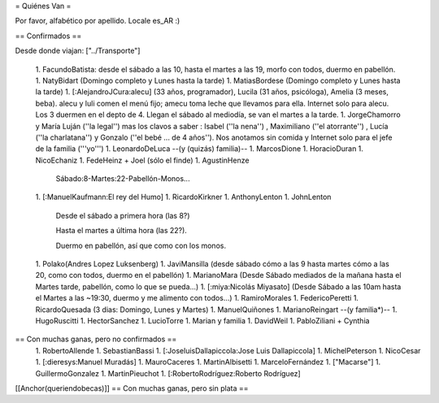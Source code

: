 = Quiénes Van =

Por favor, alfabético por apellido. Locale es_AR :)

== Confirmados ==

Desde donde viajan: ["../Transporte"]

 1. FacundoBatista: desde el sábado a las 10, hasta el martes a las 19, morfo con todos, duermo en pabellón.
 1. NatyBidart (Domingo completo y Lunes hasta la tarde)
 1. MatiasBordese (Domingo completo y Lunes hasta la tarde)
 1. [:AlejandroJCura:alecu] (33 años, programador), Lucila (31 años, psicóloga), Amelia (3 meses, beba). alecu y luli comen el menú fijo; amecu toma leche que llevamos para ella. Internet solo para alecu. Los 3 duermen en el depto de 4. Llegan el sábado al mediodía, se van el martes a la tarde.
 1. JorgeChamorro y María Luján (''la legal'') mas los clavos a saber : Isabel (''la nena'') , Maximiliano (''el atorrante'') , Lucía (''la charlatana'') y Gonzalo (''el bebé ... de 4 años''). Nos anotamos sin comida y Internet solo para el jefe de la familia ('''yo''')
 1. LeonardoDeLuca --(y (quizás) familia)--
 1. MarcosDione
 1. HoracioDuran
 1. NicoEchaniz
 1. FedeHeinz + Joel (sólo el finde)
 1. AgustinHenze
   Sábado:8-Martes:22-Pabellón-Monos...
 1. [:ManuelKaufmann:El rey del Humo]
 1. RicardoKirkner
 1. AnthonyLenton
 1. JohnLenton
   Desde el sábado a primera hora (las 8?)

   Hasta el martes a última hora (las 22?).

   Duermo en pabellón, así que como con los monos.
 1. Polako(Andres Lopez Luksenberg)
 1. JaviMansilla (desde sábado cómo a las 9 hasta martes cómo a las 20, como con todos, duermo en el pabellón)
 1. MarianoMara (Desde Sábado mediados de la mañana hasta el Martes tarde, pabellón, como lo que se pueda...)
 1. [:miya:Nicolás Miyasato] (Desde Sábado a las 10am hasta el Martes a las ~19:30, duermo y me alimento con todos...)
 1. RamiroMorales
 1. FedericoPeretti
 1. RicardoQuesada (3 dias: Domingo, Lunes y Martes)
 1. ManuelQuiñones
 1. MarianoReingart --(y familia*)--
 1. HugoRuscitti
 1. HectorSanchez
 1. LucioTorre
 1. Marian y familia
 1. DavidWeil
 1. PabloZiliani + Cynthia

== Con muchas ganas, pero no confirmados ==
 1. RobertoAllende
 1. SebastianBassi
 1. [:JoseluisDallapiccola:Jose Luis Dallapiccola]
 1. MichelPeterson
 1. NicoCesar
 1. [:dieresys:Manuel Muradás]
 1. MauroCaceres
 1. MartinAlbisetti
 1. MarceloFernández
 1. ["Macarse"]
 1. GuillermoGonzalez
 1. MartinPieuchot
 1. [:RobertoRodríguez:Roberto Rodríguez]

[[Anchor(queriendobecas)]]
== Con muchas ganas, pero sin plata ==
